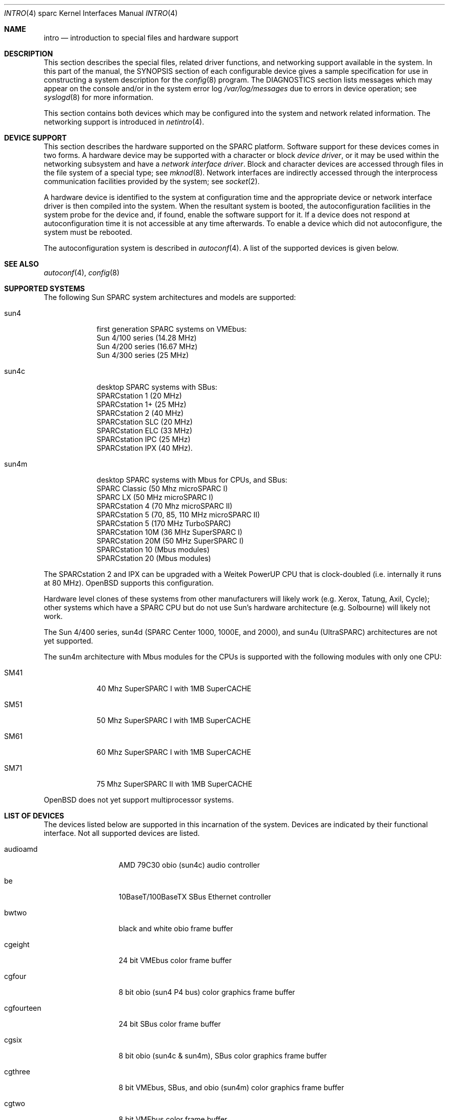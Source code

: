 .\"     $OpenBSD: src/share/man/man4/man4.sparc/intro.4,v 1.5 1998/09/08 01:30:38 jason Exp $
.\"	$NetBSD: intro.4,v 1.5 1998/02/06 06:07:00 perry Exp $
.\"
.\" Copyright (c) 1996 Jonathan Stone.
.\" All rights reserved.
.\"
.\" Redistribution and use in source and binary forms, with or without
.\" modification, are permitted provided that the following conditions
.\" are met:
.\" 1. Redistributions of source code must retain the above copyright
.\"    notice, this list of conditions and the following disclaimer.
.\" 2. Redistributions in binary form must reproduce the above copyright
.\"    notice, this list of conditions and the following disclaimer in the
.\"    documentation and/or other materials provided with the distribution.
.\" 3. All advertising materials mentioning features or use of this software
.\"    must display the following acknowledgement:
.\"      This product includes software developed by Jonathan Stone.
.\" 3. The name of the author may not be used to endorse or promote products
.\"    derived from this software without specific prior written permission
.\"
.\" THIS SOFTWARE IS PROVIDED BY THE AUTHOR ``AS IS'' AND ANY EXPRESS OR
.\" IMPLIED WARRANTIES, INCLUDING, BUT NOT LIMITED TO, THE IMPLIED WARRANTIES
.\" OF MERCHANTABILITY AND FITNESS FOR A PARTICULAR PURPOSE ARE DISCLAIMED.
.\" IN NO EVENT SHALL THE AUTHOR BE LIABLE FOR ANY DIRECT, INDIRECT,
.\" INCIDENTAL, SPECIAL, EXEMPLARY, OR CONSEQUENTIAL DAMAGES (INCLUDING, BUT
.\" NOT LIMITED TO, PROCUREMENT OF SUBSTITUTE GOODS OR SERVICES; LOSS OF USE,
.\" DATA, OR PROFITS; OR BUSINESS INTERRUPTION) HOWEVER CAUSED AND ON ANY
.\" THEORY OF LIABILITY, WHETHER IN CONTRACT, STRICT LIABILITY, OR TORT
.\" (INCLUDING NEGLIGENCE OR OTHERWISE) ARISING IN ANY WAY OUT OF THE USE OF
.\" THIS SOFTWARE, EVEN IF ADVISED OF THE POSSIBILITY OF SUCH DAMAGE.
.\"
.\"
.Dd August 13, 1997
.Dt INTRO 4 sparc
.Os
.Sh NAME
.Nm intro
.Nd introduction to special files and hardware support
.Sh DESCRIPTION
This section describes the special files, related driver functions,
and networking support
available in the system.
In this part of the manual, the
.Tn SYNOPSIS
section of
each configurable device gives a sample specification
for use in constructing a system description for the
.Xr config 8
program.
The
.Tn DIAGNOSTICS
section lists messages which may appear on the console
and/or in the system error log
.Pa /var/log/messages
due to errors in device operation;
see
.Xr syslogd 8
for more information.
.Pp
This section contains both devices
which may be configured into the system
and network related information.
The networking support is introduced in
.Xr netintro 4 .
.Sh DEVICE SUPPORT
This section describes the hardware supported on the SPARC
platform.
Software support for these devices comes in two forms.  A hardware
device may be supported with a character or block
.Em device driver ,
or it may be used within the networking subsystem and have a
.Em network interface driver .
Block and character devices are accessed through files in the file
system of a special type; see
.Xr mknod 8 .
Network interfaces are indirectly accessed through the interprocess
communication facilities provided by the system; see
.Xr socket 2 .
.Pp
A hardware device is identified to the system at configuration time
and the appropriate device or network interface driver is then compiled
into the system.  When the resultant system is booted, the
autoconfiguration facilities in the system probe for the device
and, if found, enable the software support for it.
If a device does not respond at autoconfiguration
time it is not accessible at any time afterwards.
To enable a device which did not autoconfigure,
the system must be rebooted.
.Pp
The autoconfiguration system is described in
.Xr autoconf 4 .
A list of the supported devices is given below.
.Sh SEE ALSO
.Xr autoconf 4 ,
.Xr config 8
.Sh SUPPORTED SYSTEMS
The following Sun SPARC system architectures and models are supported:
.Bl -tag -width speaker
.It sun4
first generation SPARC systems on VMEbus:
.br
Sun 4/100 series (14.28 MHz)
.br
Sun 4/200 series (16.67 MHz)
.br
Sun 4/300 series (25 MHz)
.It sun4c
desktop SPARC systems with SBus:
.br
SPARCstation 1 (20 MHz)
.br
SPARCstation 1+ (25 MHz)
.br
SPARCstation 2 (40 MHz)
.br
SPARCstation SLC (20 MHz)
.br
SPARCstation ELC (33 MHz)
.br
SPARCstation IPC (25 MHz)
.br
SPARCstation IPX (40 MHz).
.It sun4m
desktop SPARC systems with Mbus for CPUs, and SBus:
.br
SPARC Classic (50 Mhz microSPARC I)
.br
SPARC LX (50 MHz microSPARC I)
.br
SPARCstation 4 (70 Mhz microSPARC II)
.br
SPARCstation 5 (70, 85, 110 MHz microSPARC II)
.br
SPARCstation 5 (170 MHz TurboSPARC)
.br
SPARCstation 10M (36 MHz SuperSPARC I)
.br
SPARCstation 20M (50 MHz SuperSPARC I)
.br
SPARCstation 10 (Mbus modules)
.br
SPARCstation 20 (Mbus modules)
.El
.Pp
The SPARCstation 2 and IPX can be upgraded with a Weitek PowerUP CPU
that is clock-doubled (i.e. internally it runs at 80 MHz).
.Ox
supports this configuration.
.Pp
Hardware level clones of these systems from other manufacturers
will likely work (e.g. Xerox, Tatung, Axil, Cycle);
other systems which have a SPARC CPU but do not
use Sun's hardware architecture (e.g. Solbourne) will likely not work.
.Pp
The Sun 4/400 series, sun4d (SPARC Center 1000, 1000E, and 2000),
and sun4u (UltraSPARC) architectures are not yet supported.
.Pp
The sun4m architecture with Mbus modules for the CPUs is supported
with the following modules with only one CPU:
.Bl -tag -width speaker
.It SM41
40 Mhz SuperSPARC I with 1MB SuperCACHE
.It SM51
50 Mhz SuperSPARC I with 1MB SuperCACHE
.It SM61
60 Mhz SuperSPARC I with 1MB SuperCACHE
.It SM71
75 Mhz SuperSPARC II with 1MB SuperCACHE
.El
.Pp
.Ox
does not yet support multiprocessor systems.
.Sh LIST OF DEVICES
The devices listed below are supported in this incarnation of
the system.  Devices are indicated by their functional interface.
Not all supported devices are listed.
.Pp
.Bl -tag -width le/lebuffer
.It audioamd
AMD 79C30 obio (sun4c) audio controller
.It be
10BaseT/100BaseTX SBus Ethernet controller
.It bwtwo
black and white obio frame buffer
.It cgeight
24 bit VMEbus color frame buffer
.It cgfour
8 bit obio (sun4 P4 bus) color graphics frame buffer
.It cgfourteen
24 bit SBus color frame buffer
.It cgsix
8 bit obio (sun4c & sun4m), SBus color graphics frame buffer
.It cgthree
8 bit VMEbus, SBus, and obio (sun4m) color graphics frame buffer
.It cgtwo
8 bit VMEbus color frame buffer
.It eeprom
Sun non-volatile configuration RAM driver
.It esp
NCR53C90 ESP100 (Sun 4/300), 
.br
ESP100A (sun4c),
.br
ESP200 (sun4m) SCSI controller,
.br
FSBE/S (X1053A, part # 501-2015) Fast SCSI-2/Buffered Ethernet SBus controller
.It fd
Intel 82072 obio (sun4c) or Intel 82077 obio (sun4m)
floppy disk drive controller
.It hme
SBus HME Ethernet controllers (SunSwift and Sun QuadFastEthernet)
.It ie
Intel 82586 Ethernet controller (Sun 4/100)
.It isp
Qlogic ISP SBus SCSI controller
.It kbd
Sun type 2, type 3, type 4, and type 5 keyboards (on zs)
.It le/lebuffer
AMD 7990 LANCE ethernet controller (Sun 4/200, 4/300, sun4c, sun4m, SBus)
.It magma
Magma serial/parallel communication boards
.It ms
Sun mouse (on zs)
.It openprom
Sun Open boot PROM (what became IEEE 1275) configuration driver
.It qec
Supported as a carrier for the
.Nm be
controller.
.It si
NCR5380 "SCSI-2" VMEbus (Sun 4/200, Sun 4/400) SCSI controller
.It sw
NCR5380 obio (Sun 4/100) "SCSI Wierd" SCSI controller
.It tcx
8 or 24 bit SBus color graphics frame buffer
.It xd
Xylogics 753/7053 VMEbus SMD disk controller
.It xy
Xylogics 450/451 VMEbus SMD disk controller
.It zs
Zilog 8530 serial controller
.El
.Sh UNSUPPORTED DEVICES
.Pp
The following devices are not supported, due to unavailability of
either documentation or sample hardware:
.Bl -tag -width speaker
.It audiocs
CS4231 based audio found in some sun4c and sun4m models
.It bpp
Bi-directional Parallel port
.It dbri
Dual Basic Rate Interface (BRI) ISDN (SPARC LX & SPARCstation 10)
.It audio
sun4m audio that is dependent on the dbri
.It power
sun4m power management is recognized but unused
.El
.Sh HISTORY
The
sparc
.Nm 
first appeared with
.Ox 2.3 .
